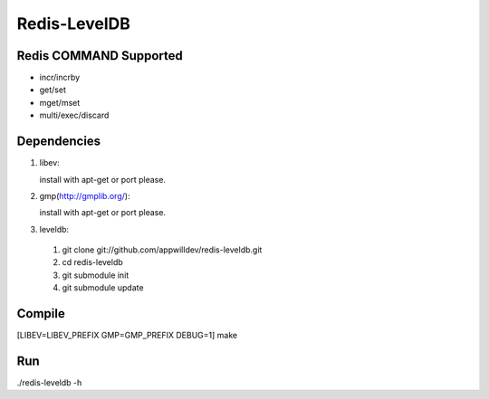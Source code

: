 .. -*- rst -*-

Redis-LevelDB
============================================================

Redis COMMAND Supported
------------------------------------------------------------

* incr/incrby
* get/set
* mget/mset
* multi/exec/discard

Dependencies
------------------------------------------------------------
1. libev:
   
   install with apt-get or port please.
   
2. gmp(http://gmplib.org/):
   
   install with apt-get or port please.

3. leveldb:
   
  #. git clone git://github.com/appwilldev/redis-leveldb.git
  #. cd redis-leveldb
  #. git submodule init
  #. git submodule update

Compile
------------------------------------------------------------

[LIBEV=LIBEV_PREFIX GMP=GMP_PREFIX DEBUG=1] make

Run
------------------------------------------------------------

./redis-leveldb -h


    
